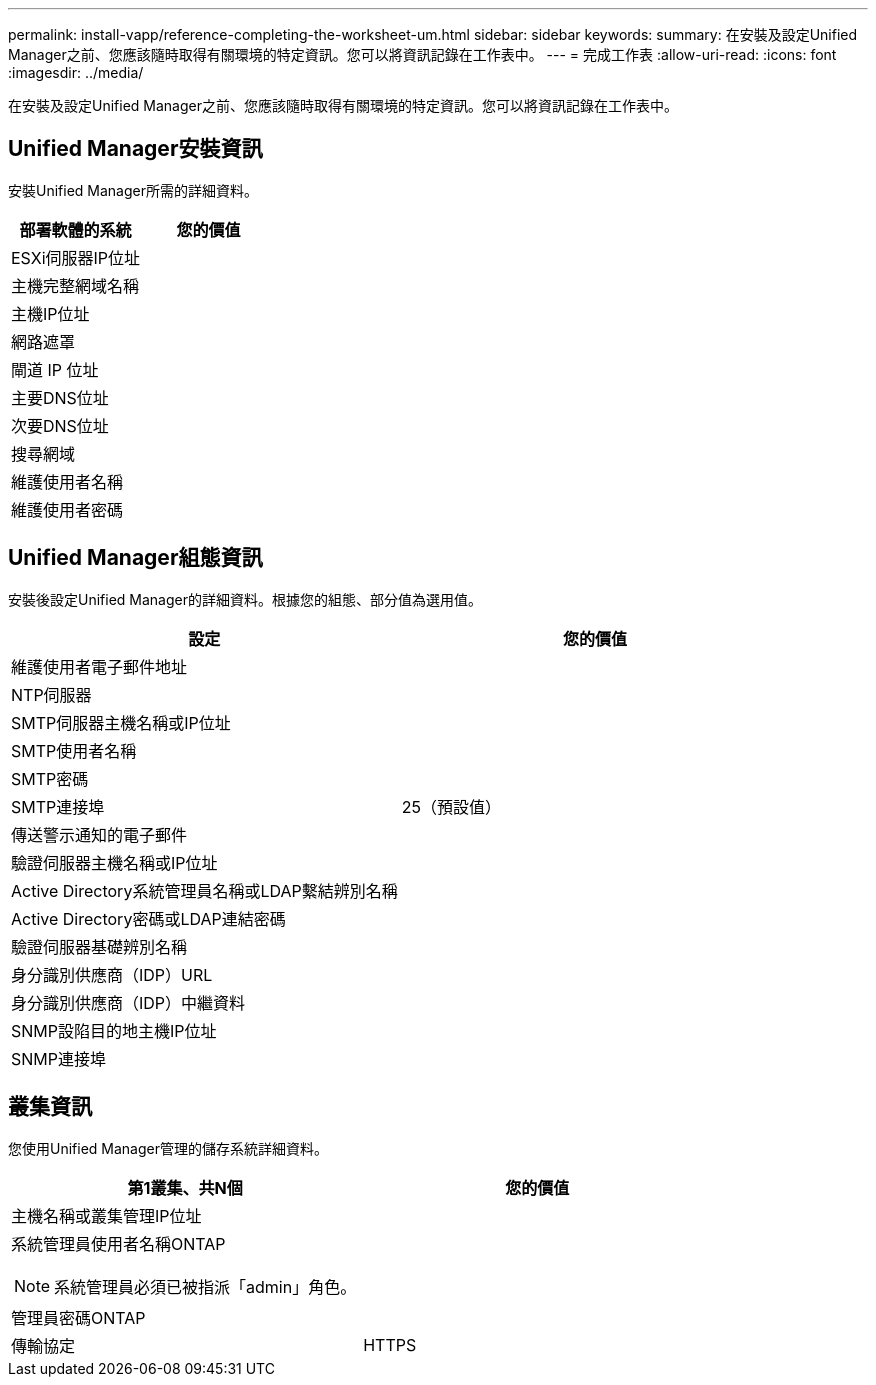 ---
permalink: install-vapp/reference-completing-the-worksheet-um.html 
sidebar: sidebar 
keywords:  
summary: 在安裝及設定Unified Manager之前、您應該隨時取得有關環境的特定資訊。您可以將資訊記錄在工作表中。 
---
= 完成工作表
:allow-uri-read: 
:icons: font
:imagesdir: ../media/


[role="lead"]
在安裝及設定Unified Manager之前、您應該隨時取得有關環境的特定資訊。您可以將資訊記錄在工作表中。



== Unified Manager安裝資訊

安裝Unified Manager所需的詳細資料。

[cols="2*"]
|===
| 部署軟體的系統 | 您的價值 


 a| 
ESXi伺服器IP位址
 a| 



 a| 
主機完整網域名稱
 a| 



 a| 
主機IP位址
 a| 



 a| 
網路遮罩
 a| 



 a| 
閘道 IP 位址
 a| 



 a| 
主要DNS位址
 a| 



 a| 
次要DNS位址
 a| 



 a| 
搜尋網域
 a| 



 a| 
維護使用者名稱
 a| 



 a| 
維護使用者密碼
 a| 

|===


== Unified Manager組態資訊

安裝後設定Unified Manager的詳細資料。根據您的組態、部分值為選用值。

[cols="2*"]
|===
| 設定 | 您的價值 


 a| 
維護使用者電子郵件地址
 a| 



 a| 
NTP伺服器
 a| 



 a| 
SMTP伺服器主機名稱或IP位址
 a| 



 a| 
SMTP使用者名稱
 a| 



 a| 
SMTP密碼
 a| 



 a| 
SMTP連接埠
 a| 
25（預設值）



 a| 
傳送警示通知的電子郵件
 a| 



 a| 
驗證伺服器主機名稱或IP位址
 a| 



 a| 
Active Directory系統管理員名稱或LDAP繫結辨別名稱
 a| 



 a| 
Active Directory密碼或LDAP連結密碼
 a| 



 a| 
驗證伺服器基礎辨別名稱
 a| 



 a| 
身分識別供應商（IDP）URL
 a| 



 a| 
身分識別供應商（IDP）中繼資料
 a| 



 a| 
SNMP設陷目的地主機IP位址
 a| 



 a| 
SNMP連接埠
 a| 

|===


== 叢集資訊

您使用Unified Manager管理的儲存系統詳細資料。

[cols="2*"]
|===
| 第1叢集、共N個 | 您的價值 


 a| 
主機名稱或叢集管理IP位址
 a| 



 a| 
系統管理員使用者名稱ONTAP

[NOTE]
====
系統管理員必須已被指派「admin」角色。

==== a| 



 a| 
管理員密碼ONTAP
 a| 



 a| 
傳輸協定
 a| 
HTTPS

|===
